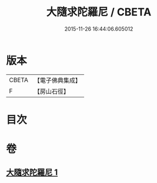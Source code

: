 #+TITLE: 大隨求陀羅尼 / CBETA
#+DATE: 2015-11-26 16:44:06.605012
* 版本
 |     CBETA|【電子佛典集成】|
 |         F|【房山石徑】  |

* 目次
* 卷
** [[file:KR6j0376_001.txt][大隨求陀羅尼 1]]
